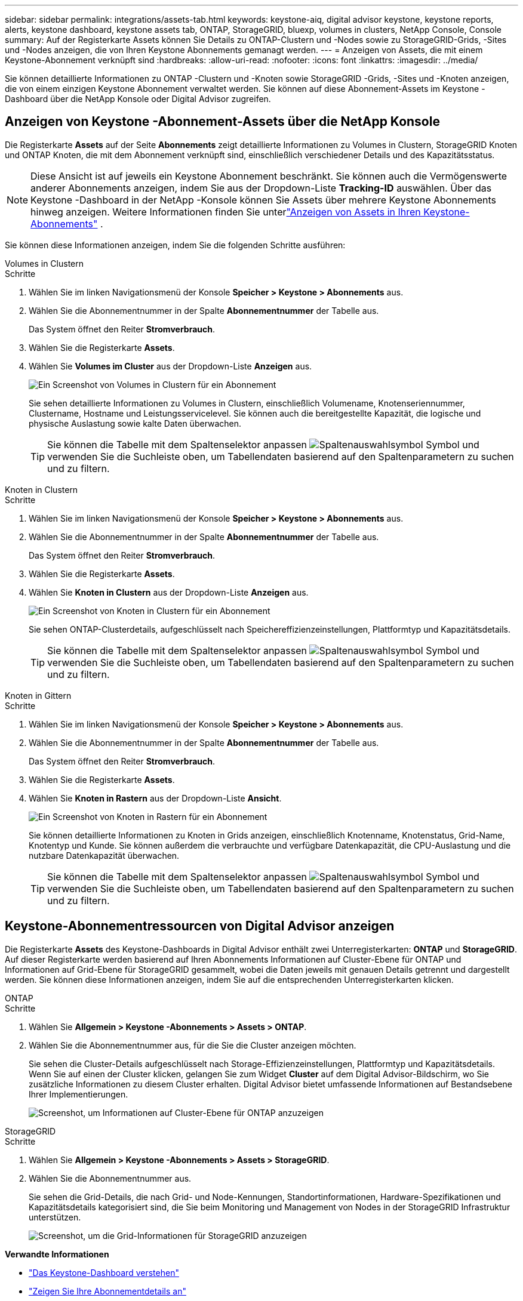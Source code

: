 ---
sidebar: sidebar 
permalink: integrations/assets-tab.html 
keywords: keystone-aiq, digital advisor keystone, keystone reports, alerts, keystone dashboard, keystone assets tab, ONTAP, StorageGRID, bluexp, volumes in clusters, NetApp Console, Console 
summary: Auf der Registerkarte Assets können Sie Details zu ONTAP-Clustern und -Nodes sowie zu StorageGRID-Grids, -Sites und -Nodes anzeigen, die von Ihren Keystone Abonnements gemanagt werden. 
---
= Anzeigen von Assets, die mit einem Keystone-Abonnement verknüpft sind
:hardbreaks:
:allow-uri-read: 
:nofooter: 
:icons: font
:linkattrs: 
:imagesdir: ../media/


[role="lead"]
Sie können detaillierte Informationen zu ONTAP -Clustern und -Knoten sowie StorageGRID -Grids, -Sites und -Knoten anzeigen, die von einem einzigen Keystone Abonnement verwaltet werden. Sie können auf diese Abonnement-Assets im Keystone -Dashboard über die NetApp Konsole oder Digital Advisor zugreifen.



== Anzeigen von Keystone -Abonnement-Assets über die NetApp Konsole

Die Registerkarte *Assets* auf der Seite *Abonnements* zeigt detaillierte Informationen zu Volumes in Clustern, StorageGRID Knoten und ONTAP Knoten, die mit dem Abonnement verknüpft sind, einschließlich verschiedener Details und des Kapazitätsstatus.


NOTE: Diese Ansicht ist auf jeweils ein Keystone Abonnement beschränkt. Sie können auch die Vermögenswerte anderer Abonnements anzeigen, indem Sie aus der Dropdown-Liste *Tracking-ID* auswählen. Über das Keystone -Dashboard in der NetApp -Konsole können Sie Assets über mehrere Keystone Abonnements hinweg anzeigen. Weitere Informationen finden Sie unterlink:../integrations/assets.html["Anzeigen von Assets in Ihren Keystone-Abonnements"] .

Sie können diese Informationen anzeigen, indem Sie die folgenden Schritte ausführen:

[role="tabbed-block"]
====
.Volumes in Clustern
--
.Schritte
. Wählen Sie im linken Navigationsmenü der Konsole *Speicher > Keystone > Abonnements* aus.
. Wählen Sie die Abonnementnummer in der Spalte *Abonnementnummer* der Tabelle aus.
+
Das System öffnet den Reiter *Stromverbrauch*.

. Wählen Sie die Registerkarte *Assets*.
. Wählen Sie *Volumes im Cluster* aus der Dropdown-Liste *Anzeigen* aus.
+
image:bxp-volumes-clusters-single-subscription-1.png["Ein Screenshot von Volumes in Clustern für ein Abonnement"]

+
Sie sehen detaillierte Informationen zu Volumes in Clustern, einschließlich Volumename, Knotenseriennummer, Clustername, Hostname und Leistungsservicelevel. Sie können auch die bereitgestellte Kapazität, die logische und physische Auslastung sowie kalte Daten überwachen.

+

TIP: Sie können die Tabelle mit dem Spaltenselektor anpassen image:column-selector.png["Spaltenauswahlsymbol"] Symbol und verwenden Sie die Suchleiste oben, um Tabellendaten basierend auf den Spaltenparametern zu suchen und zu filtern.



--
.Knoten in Clustern
--
.Schritte
. Wählen Sie im linken Navigationsmenü der Konsole *Speicher > Keystone > Abonnements* aus.
. Wählen Sie die Abonnementnummer in der Spalte *Abonnementnummer* der Tabelle aus.
+
Das System öffnet den Reiter *Stromverbrauch*.

. Wählen Sie die Registerkarte *Assets*.
. Wählen Sie *Knoten in Clustern* aus der Dropdown-Liste *Anzeigen* aus.
+
image:bxp-nodes-cluster-single-subscription.png["Ein Screenshot von Knoten in Clustern für ein Abonnement"]

+
Sie sehen ONTAP-Clusterdetails, aufgeschlüsselt nach Speichereffizienzeinstellungen, Plattformtyp und Kapazitätsdetails.

+

TIP: Sie können die Tabelle mit dem Spaltenselektor anpassen image:column-selector.png["Spaltenauswahlsymbol"] Symbol und verwenden Sie die Suchleiste oben, um Tabellendaten basierend auf den Spaltenparametern zu suchen und zu filtern.



--
.Knoten in Gittern
--
.Schritte
. Wählen Sie im linken Navigationsmenü der Konsole *Speicher > Keystone > Abonnements* aus.
. Wählen Sie die Abonnementnummer in der Spalte *Abonnementnummer* der Tabelle aus.
+
Das System öffnet den Reiter *Stromverbrauch*.

. Wählen Sie die Registerkarte *Assets*.
. Wählen Sie *Knoten in Rastern* aus der Dropdown-Liste *Ansicht*.
+
image:bxp-nodes-grids-single-subscription.png["Ein Screenshot von Knoten in Rastern für ein Abonnement"]

+
Sie können detaillierte Informationen zu Knoten in Grids anzeigen, einschließlich Knotenname, Knotenstatus, Grid-Name, Knotentyp und Kunde. Sie können außerdem die verbrauchte und verfügbare Datenkapazität, die CPU-Auslastung und die nutzbare Datenkapazität überwachen.

+

TIP: Sie können die Tabelle mit dem Spaltenselektor anpassen image:column-selector.png["Spaltenauswahlsymbol"] Symbol und verwenden Sie die Suchleiste oben, um Tabellendaten basierend auf den Spaltenparametern zu suchen und zu filtern.



--
====


== Keystone-Abonnementressourcen von Digital Advisor anzeigen

Die Registerkarte *Assets* des Keystone-Dashboards in Digital Advisor enthält zwei Unterregisterkarten: *ONTAP* und *StorageGRID*. Auf dieser Registerkarte werden basierend auf Ihren Abonnements Informationen auf Cluster-Ebene für ONTAP und Informationen auf Grid-Ebene für StorageGRID gesammelt, wobei die Daten jeweils mit genauen Details getrennt und dargestellt werden. Sie können diese Informationen anzeigen, indem Sie auf die entsprechenden Unterregisterkarten klicken.

[role="tabbed-block"]
====
.ONTAP
--
.Schritte
. Wählen Sie *Allgemein > Keystone -Abonnements > Assets > ONTAP*.
. Wählen Sie die Abonnementnummer aus, für die Sie die Cluster anzeigen möchten.
+
Sie sehen die Cluster-Details aufgeschlüsselt nach Storage-Effizienzeinstellungen, Plattformtyp und Kapazitätsdetails. Wenn Sie auf einen der Cluster klicken, gelangen Sie zum Widget *Cluster* auf dem Digital Advisor-Bildschirm, wo Sie zusätzliche Informationen zu diesem Cluster erhalten. Digital Advisor bietet umfassende Informationen auf Bestandsebene Ihrer Implementierungen.

+
image:assets-tab-3.png["Screenshot, um Informationen auf Cluster-Ebene für ONTAP anzuzeigen"]



--
.StorageGRID
--
.Schritte
. Wählen Sie *Allgemein > Keystone -Abonnements > Assets > StorageGRID*.
. Wählen Sie die Abonnementnummer aus.
+
Sie sehen die Grid-Details, die nach Grid- und Node-Kennungen, Standortinformationen, Hardware-Spezifikationen und Kapazitätsdetails kategorisiert sind, die Sie beim Monitoring und Management von Nodes in der StorageGRID Infrastruktur unterstützen.

+
image:assets-tab-storagegrid.png["Screenshot, um die Grid-Informationen für StorageGRID anzuzeigen"]



--
====
*Verwandte Informationen*

* link:../integrations/dashboard-overview.html["Das Keystone-Dashboard verstehen"]
* link:../integrations/subscriptions-tab.html["Zeigen Sie Ihre Abonnementdetails an"]
* link:../integrations/current-usage-tab.html["Sehen Sie sich Ihre aktuellen Verbrauchsdetails an"]
* link:../integrations/consumption-tab.html["Verbrauchstrends anzeigen"]
* link:../integrations/subscription-timeline.html["Zeigen Sie die Zeitleiste Ihres Abonnements an"]
* link:../integrations/assets.html["Anzeigen von Assets in Ihren Keystone-Abonnements"]
* link:../integrations/monitoring-alerts.html["Anzeigen und Verwalten von Warnungen und Monitoren"]
* link:../integrations/volumes-objects-tab.html["Details zu Datenträgern und Objekten anzeigen"]

